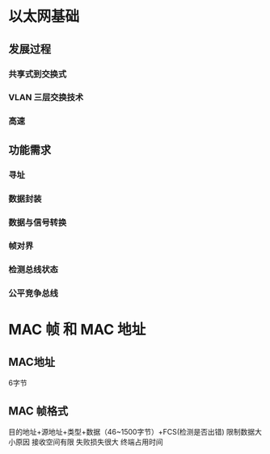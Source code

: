 * 以太网基础
** 发展过程
*** 共享式到交换式 
*** VLAN 三层交换技术
*** 高速
** 功能需求
*** 寻址
*** 数据封装
*** 数据与信号转换
*** 帧对界
*** 检测总线状态
*** 公平竞争总线
    
* MAC 帧 和 MAC 地址

** MAC地址
   6字节

** MAC 帧格式
   目的地址+源地址+类型+数据（46~1500字节）+FCS(检测是否出错)
   限制数据大小原因
   接收空间有限
   失败损失很大
   终端占用时间
